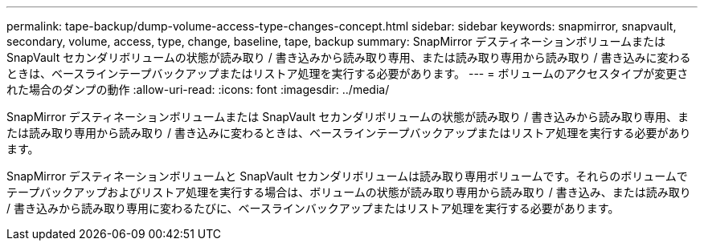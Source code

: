 ---
permalink: tape-backup/dump-volume-access-type-changes-concept.html 
sidebar: sidebar 
keywords: snapmirror, snapvault, secondary, volume, access, type, change, baseline, tape, backup 
summary: SnapMirror デスティネーションボリュームまたは SnapVault セカンダリボリュームの状態が読み取り / 書き込みから読み取り専用、または読み取り専用から読み取り / 書き込みに変わるときは、ベースラインテープバックアップまたはリストア処理を実行する必要があります。 
---
= ボリュームのアクセスタイプが変更された場合のダンプの動作
:allow-uri-read: 
:icons: font
:imagesdir: ../media/


[role="lead"]
SnapMirror デスティネーションボリュームまたは SnapVault セカンダリボリュームの状態が読み取り / 書き込みから読み取り専用、または読み取り専用から読み取り / 書き込みに変わるときは、ベースラインテープバックアップまたはリストア処理を実行する必要があります。

SnapMirror デスティネーションボリュームと SnapVault セカンダリボリュームは読み取り専用ボリュームです。それらのボリュームでテープバックアップおよびリストア処理を実行する場合は、ボリュームの状態が読み取り専用から読み取り / 書き込み、または読み取り / 書き込みから読み取り専用に変わるたびに、ベースラインバックアップまたはリストア処理を実行する必要があります。

